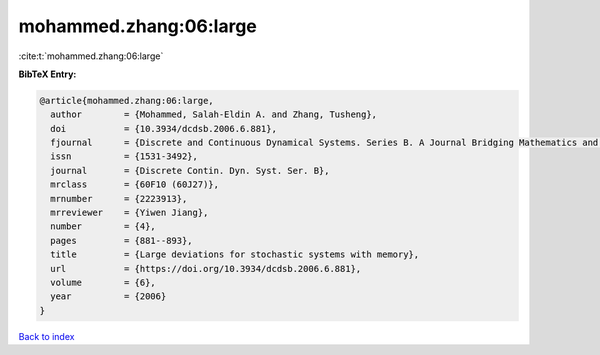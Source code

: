 mohammed.zhang:06:large
=======================

:cite:t:`mohammed.zhang:06:large`

**BibTeX Entry:**

.. code-block:: bibtex

   @article{mohammed.zhang:06:large,
     author        = {Mohammed, Salah-Eldin A. and Zhang, Tusheng},
     doi           = {10.3934/dcdsb.2006.6.881},
     fjournal      = {Discrete and Continuous Dynamical Systems. Series B. A Journal Bridging Mathematics and Sciences},
     issn          = {1531-3492},
     journal       = {Discrete Contin. Dyn. Syst. Ser. B},
     mrclass       = {60F10 (60J27)},
     mrnumber      = {2223913},
     mrreviewer    = {Yiwen Jiang},
     number        = {4},
     pages         = {881--893},
     title         = {Large deviations for stochastic systems with memory},
     url           = {https://doi.org/10.3934/dcdsb.2006.6.881},
     volume        = {6},
     year          = {2006}
   }

`Back to index <../By-Cite-Keys.html>`_
